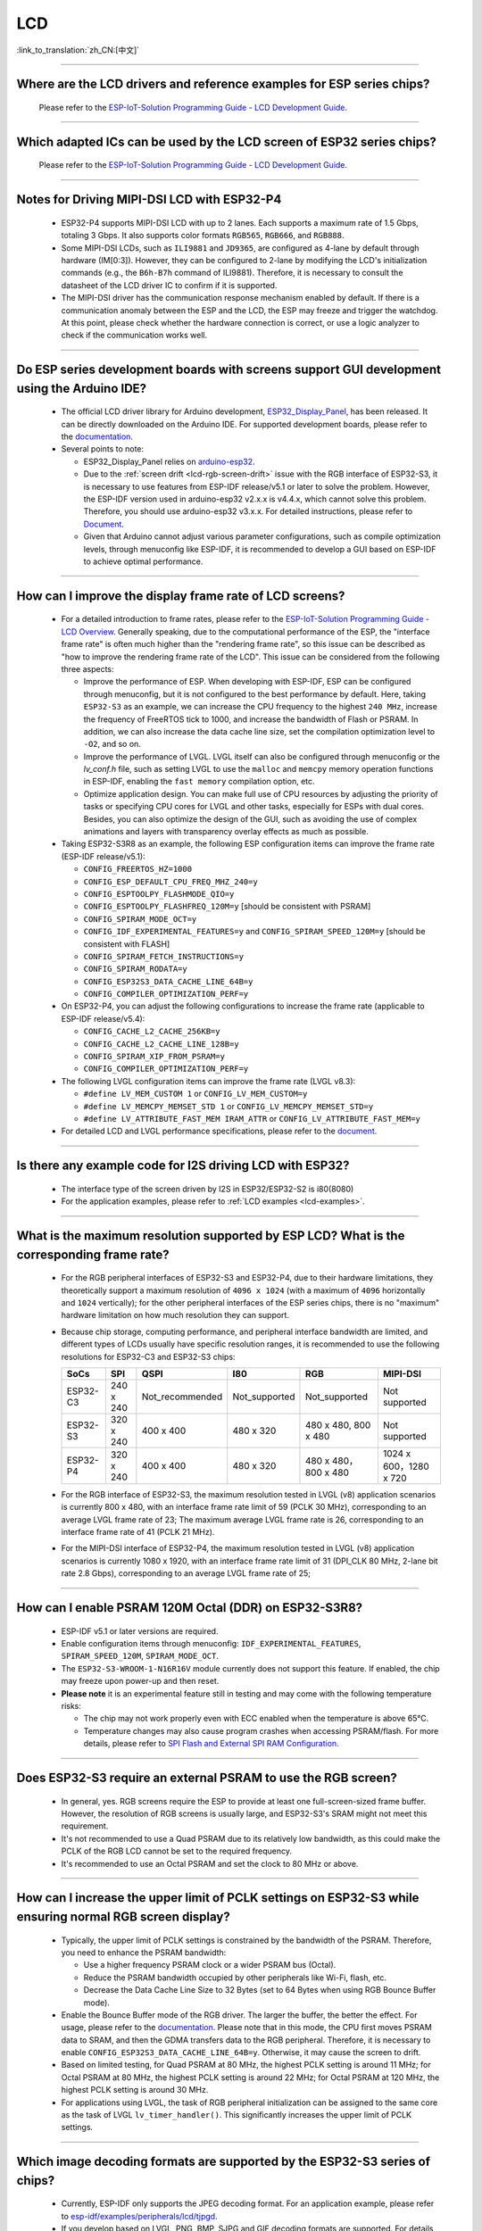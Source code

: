 LCD
============

:link_to_translation:`zh_CN:[中文]`

.. raw:: html

   <style>
   body {counter-reset: h2}
     h2 {counter-reset: h3}
     h2:before {counter-increment: h2; content: counter(h2) ". "}
     h3:before {counter-increment: h3; content: counter(h2) "." counter(h3) ". "}
     h2.nocount:before, h3.nocount:before, { content: ""; counter-increment: none }
   </style>

--------------

.. _lcd-examples:

Where are the LCD drivers and reference examples for ESP series chips?
--------------------------------------------------------------------------------------------------------------------------------------

  Please refer to the `ESP-IoT-Solution Programming Guide - LCD Development Guide <https://docs.espressif.com/projects/esp-iot-solution/en/latest/display/lcd/lcd_development_guide.html#lcd-development-guide>`__.

---------------

Which adapted ICs can be used by the LCD screen of ESP32 series chips?
-------------------------------------------------------------------------------------------------

  Please refer to the `ESP-IoT-Solution Programming Guide - LCD Development Guide <https://docs.espressif.com/projects/esp-iot-solution/en/latest/display/lcd/lcd_development_guide.html#id2>`__.

--------------

Notes for Driving MIPI-DSI LCD with ESP32-P4
-------------------------------------------------------------------

  - ESP32-P4 supports MIPI-DSI LCD with up to 2 lanes. Each supports a maximum rate of 1.5 Gbps, totaling 3 Gbps. It also supports color formats ``RGB565``, ``RGB666``, and ``RGB888``.
  - Some MIPI-DSI LCDs, such as ``ILI9881`` and ``JD9365``, are configured as 4-lane by default through hardware (IM[0:3]). However, they can be configured to 2-lane by modifying the LCD's initialization commands (e.g., the ``B6h-B7h`` command of ILI9881). Therefore, it is necessary to consult the datasheet of the LCD driver IC to confirm if it is supported.
  - The MIPI-DSI driver has the communication response mechanism enabled by default. If there is a communication anomaly between the ESP and the LCD, the ESP may freeze and trigger the watchdog. At this point, please check whether the hardware connection is correct, or use a logic analyzer to check if the communication works well.

--------------

Do ESP series development boards with screens support GUI development using the Arduino IDE?
-----------------------------------------------------------------------------------------------------------------

  - The official LCD driver library for Arduino development, `ESP32_Display_Panel <https://github.com/esp-arduino-libs/ESP32_Display_Panel>`__, has been released. It can be directly downloaded on the Arduino IDE. For supported development boards, please refer to the `documentation <https://github.com/esp-arduino-libs/ESP32_Display_Panel/blob/master/README.md#espressif-development-boards>`__.
  - Several points to note:

    - ESP32_Display_Panel relies on `arduino-esp32 <https://github.com/espressif/arduino-esp32>`__.
    - Due to the :ref:`screen drift <lcd-rgb-screen-drift>` issue with the RGB interface of ESP32-S3, it is necessary to use features from ESP-IDF release/v5.1 or later to solve the problem. However, the ESP-IDF version used in arduino-esp32 v2.x.x is v4.4.x, which cannot solve this problem. Therefore, you should use arduino-esp32 v3.x.x. For detailed instructions, please refer to `Document <https://github.com/esp-arduino-libs/ESP32_Display_Panel/blob/master/README.md#how-to-fix-screen-drift-issue-when-driving-rgb-lcd-with-esp32-s3>`_.
    - Given that Arduino cannot adjust various parameter configurations, such as compile optimization levels, through menuconfig like ESP-IDF, it is recommended to develop a GUI based on ESP-IDF to achieve optimal performance.

--------------

How can I improve the display frame rate of LCD screens?
----------------------------------------------------------

  - For a detailed introduction to frame rates, please refer to the `ESP-IoT-Solution Programming Guide - LCD Overview <https://docs.espressif.com/projects/esp-iot-solution/en/latest/display/lcd/lcd_guide.html#id9>`__. Generally speaking, due to the computational performance of the ESP, the "interface frame rate" is often much higher than the "rendering frame rate", so this issue can be described as "how to improve the rendering frame rate of the LCD". This issue can be considered from the following three aspects:

    - Improve the performance of ESP. When developing with ESP-IDF, ESP can be configured through menuconfig, but it is not configured to the best performance by default. Here, taking ``ESP32-S3`` as an example, we can increase the CPU frequency to the highest ``240 MHz``, increase the frequency of FreeRTOS tick to 1000, and increase the bandwidth of Flash or PSRAM. In addition, we can also increase the data cache line size, set the compilation optimization level to ``-O2``, and so on.
    - Improve the performance of LVGL. LVGL itself can also be configured through menuconfig or the *lv_conf.h* file, such as setting LVGL to use the ``malloc`` and ``memcpy`` memory operation functions in ESP-IDF, enabling the ``fast memory`` compilation option, etc.
    - Optimize application design. You can make full use of CPU resources by adjusting the priority of tasks or specifying CPU cores for LVGL and other tasks, especially for ESPs with dual cores. Besides, you can also optimize the design of the GUI, such as avoiding the use of complex animations and layers with transparency overlay effects as much as possible.

  - Taking ESP32-S3R8 as an example, the following ESP configuration items can improve the frame rate (ESP-IDF release/v5.1):

    - ``CONFIG_FREERTOS_HZ=1000``
    - ``CONFIG_ESP_DEFAULT_CPU_FREQ_MHZ_240=y``
    - ``CONFIG_ESPTOOLPY_FLASHMODE_QIO=y``
    - ``CONFIG_ESPTOOLPY_FLASHFREQ_120M=y`` [should be consistent with PSRAM]
    - ``CONFIG_SPIRAM_MODE_OCT=y``
    - ``CONFIG_IDF_EXPERIMENTAL_FEATURES=y`` and ``CONFIG_SPIRAM_SPEED_120M=y`` [should be consistent with FLASH]
    - ``CONFIG_SPIRAM_FETCH_INSTRUCTIONS=y``
    - ``CONFIG_SPIRAM_RODATA=y``
    - ``CONFIG_ESP32S3_DATA_CACHE_LINE_64B=y``
    - ``CONFIG_COMPILER_OPTIMIZATION_PERF=y``

  - On ESP32-P4, you can adjust the following configurations to increase the frame rate (applicable to ESP-IDF release/v5.4):

    - ``CONFIG_CACHE_L2_CACHE_256KB=y``
    - ``CONFIG_CACHE_L2_CACHE_LINE_128B=y``
    - ``CONFIG_SPIRAM_XIP_FROM_PSRAM=y``
    - ``CONFIG_COMPILER_OPTIMIZATION_PERF=y``

  - The following LVGL configuration items can improve the frame rate (LVGL v8.3):

    - ``#define LV_MEM_CUSTOM 1`` or ``CONFIG_LV_MEM_CUSTOM=y``
    - ``#define LV_MEMCPY_MEMSET_STD 1`` or ``CONFIG_LV_MEMCPY_MEMSET_STD=y``
    - ``#define LV_ATTRIBUTE_FAST_MEM IRAM_ATTR`` or ``CONFIG_LV_ATTRIBUTE_FAST_MEM=y``

  - For detailed LCD and LVGL performance specifications, please refer to the `document <https://github.com/espressif/esp-bsp/blob/master/components/esp_lvgl_port/docs/performance.md>`__.

---------------

Is there any example code for I2S driving LCD with ESP32?
-------------------------------------------------------------------------------------

  - The interface type of the screen driven by I2S in ESP32/ESP32-S2 is i80(8080)
  - For the application examples, please refer to :ref:`LCD examples <lcd-examples>`.

---------------

What is the maximum resolution supported by ESP LCD? What is the corresponding frame rate?
------------------------------------------------------------------------------------------------------------------------------------------------------------------

  - For the RGB peripheral interfaces of ESP32-S3 and ESP32-P4, due to their hardware limitations, they theoretically support a maximum resolution of ``4096 x 1024`` (with a maximum of ``4096`` horizontally and ``1024`` vertically); for the other peripheral interfaces of the ESP series chips, there is no "maximum" hardware limitation on how much resolution they can support.
  - Because chip storage, computing performance, and peripheral interface bandwidth are limited, and different types of LCDs usually have specific resolution ranges, it is recommended to use the following resolutions for ESP32-C3 and ESP32-S3 chips:

    .. list-table::
        :header-rows: 1

        * - SoCs
          - SPI
          - QSPI
          - I80
          - RGB
          - MIPI-DSI

        * - ESP32-C3
          - 240 x 240
          - Not_recommended
          - Not_supported
          - Not_supported
          - Not supported

        * - ESP32-S3
          - 320 x 240
          - 400 x 400
          - 480 x 320
          - 480 x 480, 800 x 480
          - Not supported

        * - ESP32-P4
          - 320 x 240
          - 400 x 400
          - 480 x 320
          - 480 x 480，800 x 480
          - 1024 x 600，1280 x 720

  - For the RGB interface of ESP32-S3, the maximum resolution tested in LVGL (v8) application scenarios is currently 800 x 480, with an interface frame rate limit of 59 (PCLK 30 MHz), corresponding to an average LVGL frame rate of 23; The maximum average LVGL frame rate is 26, corresponding to an interface frame rate of 41 (PCLK 21 MHz).
  - For the MIPI-DSI interface of ESP32-P4, the maximum resolution tested in LVGL (v8) application scenarios is currently 1080 x 1920, with an interface frame rate limit of 31 (DPI_CLK 80 MHz, 2-lane bit rate 2.8 Gbps), corresponding to an average LVGL frame rate of 25;

----------------

How can I enable PSRAM 120M Octal (DDR) on ESP32-S3R8?
----------------------------------------------------------------------------------------------------------------------------------------------------------------------------------------------------------------------------------------------------------------------------------------------------------------------------------------------------------------------------

  - ESP-IDF v5.1 or later versions are required.
  - Enable configuration items through menuconfig: ``IDF_EXPERIMENTAL_FEATURES``, ``SPIRAM_SPEED_120M``, ``SPIRAM_MODE_OCT``.
  - The ``ESP32-S3-WROOM-1-N16R16V`` module currently does not support this feature. If enabled, the chip may freeze upon power-up and then reset.
  - **Please note** it is an experimental feature still in testing and may come with the following temperature risks:

    - The chip may not work properly even with ECC enabled when the temperature is above 65°C.
    - Temperature changes may also cause program crashes when accessing PSRAM/flash. For more details, please refer to `SPI Flash and External SPI RAM Configuration <https://docs.espressif.com/projects/esp-idf/en/latest/esp32s3/api-guides/flash_psram_config.html#all-supported-modes-and-speeds>`__.

----------------

Does ESP32-S3 require an external PSRAM to use the RGB screen?
------------------------------------------------------------------------------------------------------

  - In general, yes. RGB screens require the ESP to provide at least one full-screen-sized frame buffer. However, the resolution of RGB screens is usually large, and ESP32-S3's SRAM might not meet this requirement.
  - It's not recommended to use a Quad PSRAM due to its relatively low bandwidth, as this could make the PCLK of the RGB LCD cannot be set to the required frequency.
  - It's recommended to use an Octal PSRAM and set the clock to 80 MHz or above.

---------------------

How can I increase the upper limit of PCLK settings on ESP32-S3 while ensuring normal RGB screen display?
------------------------------------------------------------------------------------------------------------------------------------------------------------------------------------------------------------

  - Typically, the upper limit of PCLK settings is constrained by the bandwidth of the PSRAM. Therefore, you need to enhance the PSRAM bandwidth:

    - Use a higher frequency PSRAM clock or a wider PSRAM bus (Octal).
    - Reduce the PSRAM bandwidth occupied by other peripherals like Wi-Fi, flash, etc.
    - Decrease the Data Cache Line Size to 32 Bytes (set to 64 Bytes when using RGB Bounce Buffer mode).

  - Enable the Bounce Buffer mode of the RGB driver. The larger the buffer, the better the effect. For usage, please refer to the `documentation <https://docs.espressif.com/projects/esp-idf/en/v5.1.4/esp32s3/api-reference/peripherals/lcd.html#bounce-buffer-with-single-psram-frame-buffer>`_. Please note that in this mode, the CPU first moves PSRAM data to SRAM, and then the GDMA transfers data to the RGB peripheral. Therefore, it is necessary to enable ``CONFIG_ESP32S3_DATA_CACHE_LINE_64B=y``. Otherwise, it may cause the screen to drift.
  - Based on limited testing, for Quad PSRAM at 80 MHz, the highest PCLK setting is around 11 MHz; for Octal PSRAM at 80 MHz, the highest PCLK setting is around 22 MHz; for Octal PSRAM at 120 MHz, the highest PCLK setting is around 30 MHz.
  - For applications using LVGL, the task of RGB peripheral initialization can be assigned to the same core as the task of LVGL ``lv_timer_handler()``. This significantly increases the upper limit of PCLK settings.

--------------------

Which image decoding formats are supported by the ESP32-S3 series of chips?
-------------------------------------------------------------------------------------------------------------------------------------------------------------------------------------------------------------------------------------------------------------------------------------------------------------------------

  - Currently, ESP-IDF only supports the JPEG decoding format. For an application example, please refer to `esp-idf/examples/peripherals/lcd/tjpgd <https://github.com/espressif/esp-idf/tree/master/examples/peripherals/lcd/tjpgd>`_.
  - If you develop based on LVGL, PNG, BMP, SJPG and GIF decoding formats are supported. For details, please refer to `LVGL libs <https://docs.lvgl.io/master/libs/index.html>`_.

--------------------------

.. _lcd-rgb-screen-drift:

Why do I get drift (overall drift of the display) when ESP32-S3 is driving an RGB LCD screen?
-----------------------------------------------------------------------------------------------------------

  - **Reasons**

    - The PCLK setting of the RGB peripheral is too high, and the bandwidth of PSRAM or GDMA cannot be satisfied.
    - PSRAM and flash share a set of SPI interfaces. PSRAM is disabled during writes to flash (such as via Wi-Fi, OTA, Bluetooth LE).
    - Reading a large amount of flash/PSRAM data results in insufficient PSRAM bandwidth.

  - **Solutions**

    - Improve PSRAM and flash bandwidth. For example, use a higher frequency or larger bit width under the conditions allowed by the hardware.
    - Enable ``CONFIG_COMPILER_OPTIMIZATION_PERF``.
    - Reduce the Data Cache Line Size to 32 Bytes (set to 64 Bytes when using the RGB ``Bounce Buffer`` mode).
    - Enable ``CONFIG_SPIRAM_FETCH_INSTRUCTIONS`` and ``CONFIG_SPIRAM_RODATA``.
    - (Not Recommended) Enable ``CONFIG_LCD_RGB_RESTART_IN_VSYNC`` to automatically recover after screen drifting, but this cannot completely avoid the issue and may reduce the frame rate.

  - **Applications**

    - While ensuring the screen display is normal, try to reduce the frequency of PCLK and decrease the bandwidth utilization of PSRAM.
    - If you need to use Wi-Fi, Bluetooth LE, and continuous flash writing operations, please adopt the ``XIP on PSRAM + RGB Bounce buffer`` method. Here, ``XIP on PSRAM`` is used to load the code segment and read-only segment data into PSRAM, and the flash writing operation will not disable PSRAM after it is turned on. ``RGB Bounce buffer`` is used to block the frame buffer data and transfer it from PSRAM to SRAM through the CPU, and then use GDMA to transfer data to the RGB peripheral. Compared with directly using PSRAM GDMA, it can achieve higher transmission bandwidth. The setup steps are as follows:

      - Make sure the ESP-IDF version is release/v5.0 or newer (released after 2022.12.12), as older versions do not support the ``XIP on PSRAM`` function. (release/v4.4 supports this function through patching, but it is not recommended)
      - Confirm whether ``CONFIG_SPIRAM_FETCH_INSTRUCTIONS`` and ``CONFIG_SPIRAM_RODATA`` can be enabled in the PSRAM configuration. If the read-only data segment is too large (such as a large number of images), it may cause insufficient PSRAM space. At this time, you can use the file system or make the images into a bin to load into the designated partition.
      - Check if there is any memory (SRAM) left, and it takes about [10 * screen_width * 4] bytes.
      - Set ``Data cache line size`` to 64 Bytes (you can set ``Data cache size`` to 32 KB to save memory).
      - Set ``CONFIG_FREERTOS_HZ`` to 1000。
      - If all the above conditions are met, you can refer to the `documentation <https://docs.espressif.com/projects/esp-idf/en/latest/esp32s3/api-reference/peripherals/lcd.html#bounce-buffer-with-single-psram-frame-buffer>`__ to modify the RGB driver to ``Bounce buffer`` mode. The ``Bounce buffer`` mode allocates a block of SRAM memory as an intermediate cache, then quickly transfers the frame buffer data in blocks to SRAM via the CPU, and then transfers the data to the RGB peripheral via GDMA, thus avoiding the issue of PSRAM being disabled. If drift still occurs after enabling, you can try to increase the buffer, but this will consume more SRAM memory.
      - If you still have the drift problem when dealing with Wi-Fi, you can try to turn off ``CONFIG_SPIRAM_TRY_ALLOCATE_WIFI_LWIP`` in PSRAM, which takes up much SRAM space.
      - The effects of this setting include higher CPU usage, possible interrupt watchdog reset, and higher memory overhead.
      - Since the Bounce Buffer transfers data from PSRAM to SRAM through the CPU in GDMA interrupts, the program should avoid performing operations that disable interrupts for an extended period (such as calling ``portENTER_CRITICAL()``), as it can still result in screen drifting.

    - For the drift caused by short-term operations of flash, such as before and after Wi-Fi connection, you can call ``esp_lcd_rgb_panel_set_pclk()`` before the operation to reduce the PCLK (such as 6 MHz) and delay about 20 ms (the time for RGB to complete one frame), and then increase PCLK to the original level after the operation. This operation may cause the screen to flash blank in a short-term.
    - If unavoidable, you can enable ``CONFIG_LCD_RGB_RESTART_IN_VSYNC`` or use the ``esp_lcd_rgb_panel_restart()`` to reset the RGB timing to prevent permanent drifting.
    - For guidance on how to avoid RGB screen drift issues in Arduino, please refer to `the link <https://github.com/esp-arduino-libs/ESP32_Display_Panel/blob/master/docs/FAQ.md#how-to-fix-screen-drift-issue-when-driving-rgb-lcd-with-esp32-s3>`__.

-----------------------------

Why is there vertical dislocation when I drive SPI/8080 LCD screen to display LVGL?
---------------------------------------------------------------------------------------------

  If you use DMA interrupt to transfer data, ``lv_disp_flush_ready()`` of LVGL should be called after DMA transfer instead of immediately after calling ``draw_bitmap()``.

---------------------------

When I use ESP32-C3 to drive the LCD display through the SPI interface, is it possible to use RTC_CLK as the SPI clock, so that the LCD display can normally display static pictures in Deep-sleep mode?
------------------------------------------------------------------------------------------------------------------------------------------------------------------------------------------------------------------------------------------

  - Deep-sleep mode: The CPU and most peripherals are powered down, only the RTC memory is operational. For more details, please refer to the "Low Power Management" section in the `ESP32-C3 Datasheet <https://www.espressif.com/sites/default/files/documentation/esp32-c3_datasheet_en.pdf>`__.
  - The SPI of ESP32-C3 only supports two clock sources, APB_CLK and XTAL_CLK, and does not support RTC_CLK. Therefore, the LCD screen cannot display static pictures in Deep-sleep mode. For details, please refer to *ESP32-C3 Technical Reference Manual* > *Reset and Clock* [`PDF <https://www.espressif.com/sites/default/files/documentation/esp32-c3_technical_reference_manual_en.pdf#resclk>`__].
  - For the LCD screen driven by the SPI interface, the driver IC generally has built-in GRAM. Thus, the static pictures can be displayed normally without the ESP continuously outputting the SPI clock, but the pictures cannot be updated during this period.

-----------------------

Are 9-bit bus and 18-bit color depth supported if I use the ILI9488 LCD screen to test the `screen <https://github.com/espressif/esp-iot-solution/tree/master/examples/screen>`__ example?
---------------------------------------------------------------------------------------------------------------------------------------------------------------------------------------------------------------------------------------------------------------------------------------------------

  The ILI9488 driver chip can support 9-bit bus and 18-bit color depth. However, Espressif's driver can only support 8-bit bus and 16-bit color depth for now.

---------------------------

When using ESP32-S3 to drive an RGB screen, why does it halt or reset (TG1WDT_SYS_RST) when running ``esp_lcd_new_rgb_panel()`` or ``esp_lcd_panel_init()``?
--------------------------------------------------------------------------------------------------------------------------------------------------------------------------------------

  - Please check if the pins occupied by PSRAM in ESP chips or modules conflict with the RGB pins. If there is a conflict, modify the RGB pin configuration.
  - If using ESP32-S3R8, avoid using GPIO35, GPIO36, and GPIO37 pins.

---------------------------

When using ESP32-S3 to drive an RGB screen, an abnormal color inversion is observed, i.e., black turns into white, and white turns into black. How to handle this?
----------------------------------------------------------------------------------------------------------------------------------------------------------------------

  Please check whether the initialization register of the screen driver IC has set the invert_color function. For example, in ST7789, this can be corrected by configuring the Inversion register:

  - INVOFF (20h): Display Inversion Off
  - INVON (21h): Display Inversion On

---------------------------

How to handle color inaccuracies, such as missing colors, when driving an RGB screen with ESP32-S3?
----------------------------------------------------------------------------------------------------------------------------

  It's likely that the RGB configuration is incorrect. This problem can be troubleshot in the following ways:

  - Check for RGB/BGR setting errors: For example, if the screen is set to red (0xC0, 0x0, 0x0), but the screen actually displays black.
  - Check whether the RGB and BGR registers are set: For example, in ST7789, it can be corrected through the MADCTL (36h) register (when MADCTL (36h) = 1, it is BGR; when MADCTL (36h) = 0, it is RGB).
  - Check for LVGL SWAP16 setting errors: If the screen is configured to red (0xC0, 0x0, 0x0), but the screen actually displays blue, please go to menuconfig → Component config → LVGL configuration → Color settings.
  - If there's missing colors in the RGB TTL screen display, it is necessary to set R, G, B displays separately, and check whether the channel with waveform and RGB data line design are compliant.

---------------------------

The spaces in the LVGL's label are correctly inputted, for example "Indoor temperature 25.5℃", but the spaces are not displayed on the screen. What could be the reason and how to troubleshoot this?
-------------------------------------------------------------------------------------------------------------------------------------------------------------------------------------------------------------

  This pertains to the missing display of the LVGL label. Enable the following debug items and missing characters will be filled with squares to prevent map loss:

    - ``Component config`` → ``LVGL configuration`` → ``Font usage`` → ``Enable drawing placeholders when glyph dsc is not found``

---------------------------

When LVGL v8 continuously loads different images stored on flash, the speed is too slow. For example, how to avoid the slow speed issue when cycling through three images on the home screen?
-------------------------------------------------------------------------------------------------------------------------------------------------------------------------------------------------------

  - The reason for the slow speed is that the corresponding image caching mechanism is not turned on, so each images need to be parsed by the parser each time it is used.
  - Enable the corresponding image caching mechanism via the ``#define LV_IMG_CACHE_DEF_SIZE 1`` macro, where 1 represents the number of cached images. Please note that this operation will consume more memory.

---------------------------

LVGL v8 fails to load PNG, JPEG images from flash. What's the reason for a blank screen?
---------------------------------------------------------------------------------------------------------------------------

  - First, it is necessary to check the status of the remaining memory. LVGL needs to perform two steps to load images: loadpng_get_raw_size and loadpng_convert. If the memory is not enough, it will directly return error code 83.
  - The memory requirements should also be estimated in advance: ``loadpng_get_raw_size`` needs memory equivalent to the image size, ``loadpng_convert`` requires memory of image length * width * 3 bytes. Enabling the image caching mechanism will cause large ``image_cache``, which will simultaneously lead to memory strain.

---------------------------

How to convert a GIF animation into C language code?
---------------------------------------------------------------------------------------------------------------------------

  Convert the GIF to Map option, with the Color format set to CF_RAW.

---------------------------

Can the screen be set to transparent when displaying GIF animations?
---------------------------------------------------------------------------------------------------------------------------

  Yes. But GIF only has a 1 bit Alpha descriptor, so it can only be fully transparent or opaque, and there is no semi-transparency.

---------------------------

Which image format is better for the LVGL interface? Is there any reference?
---------------------------------------------------------------------------------------------------------------------------

  You can refer to the table below:

    .. list-table::
      :header-rows: 1

      * - Image format
        - Transparent support
        - Size
        - Decoding speed
      * - PNG
        - Perfectly supported
        - Moderate
        - Moderate
      * - BMP
        - Limited support
        - Large
        - Fastest, no decoding required
      * - JPG
        - Not supported
        - Small
        - Fast

  When converting images to MAP format via imageconverter, if using non-RAW formats such as CF_TRUE_COLOR for conversion, subsequent LVGL loading will not require re-decoding, but it will occupy a larger code segment.

---------------------------

When using some third-party libraries such as FreeType and Lottie with LVGL, why does the screen go blank despite the program loading normally?
-------------------------------------------------------------------------------------------------------------------------------------------------------------

  First, consider whether the task stack settings are incorrect. Generally, more than 30 KB of task stack needs to be allocated. Please refer to the following demos:

  - `freetype demo <https://github.com/espressif/esp-iot-solution/tree/master/examples/hmi/lvgl_freetype>`__
  - `lottie porting <https://docs.lvgl.io/master/libs/rlottie.html>`__

---------------------------

What are some good solutions if the internal RAM of ESP32-S3, driving an SPI screen, is insufficient to allocate space for the entire screen buffer?
----------------------------------------------------------------------------------------------------------------------------------------------------

  Use PSRAM as a framebuffer, and then use a small SRAM buffer to transfer data to the framebuffer in multiple batches (SPI DMA can't directly transfer PSRAM data). After completing the transfer, use the framebuffer to render directly. Compared to rendering directly with a small buffer and then sending data, this can prevent tearing and speed up rendering. For specific implementation, please refer to `esp_lvgl_port <https://components.espressif.com/components/espressif/esp_lvgl_port/versions/1.4.0?language=en>`__.

---------------------------

How to deal with diagonal tearing on the SPI screen after the hardware is rotated 90 or 270 degrees?
---------------------------------------------------------------------------------------------------------------------------

  It is recommended to enable the LVGL sw_rotate flag in normal mode to use LVGL's sw_rotate function for software rotation. However, please note that this function conflicts with full_refresh and direct_mode, so do not use them together. For example, calling sw_rotate under full_refresh will directly return without any effect.

---------------------------

Using the ESP32-S2 USB camera and I80 LCD simultaneously may result in the LCD display showing missing images or behaving abnormally. How can this be resolved?
--------------------------------------------------------------------------------------------------------------------------------------------------------------------

  Please refer to `this code <https://github.com/espressif/esp-iot-solution/blob/aefbcb52210e2fbaac7e8a8efcc68645ecd21e7a/components/bus/i2s_lcd_esp32s2_driver.c#L130>`__ to increase the startup delay time of I2S.

---------------------------

How to solve the unexpected crash when operating LVGL controls through non-LVGL tasks?
---------------------------------------------------------------------------------------------------------------------------

  When operating LVGL controls, use ``bsp_display_lock()`` and ``bsp_display_unlock()`` to protect operation variables, thereby ensuring thread safety.

---------------------------

Does ESP32-S3 support RGB888?
---------------------------------------------------------------------------------------------------------------------------

  Parallel RGB888 is not supported (ESP32-P4 supports parallel RGB888), only RGB565 is supported. Serial RGB888 output can be configured with the following settings:

  .. code-block:: c

    esp_lcd_rgb_panel_config_t panel_conf = {
    ...
    .data_width = 8,
    .bits_per_pixel = 24,
    ...
    }

---------------------------

How can I disable the left and right swipe functionality when operating the LVGL tabview?
---------------------------------------------------------------------------------------------------------------------------

  Please add the following code: ``lv_obj_clear_flag(lv_tabview_get_content(tabview), LV_OBJ_FLAG_SCROLLABLE);``.

---------------------------

Does LVGL support multiple indev inputs?
---------------------------------------------------------------------------------------------------------------------------

  Yes. All input devices are managed in a linked list, supporting multiple input devices of the same and different types. For application examples, please refer to the component `espressif/esp_lvgl_port <https://components.espressif.com/components/espressif/esp_lvgl_port>`__, the current component supports inputs such as touch, button, knob, and hid_host.

---------------------------

Does a high CPU usage rate reported by LVGL have any impact?
---------------------------------------------------------------------------------------------------------------------------

  The CPU usage calculated by LVGL statistics is the duration of the LVGL rendering task within 500 ms, and it does not represent the real CPU usage. Please use FreeRTOS's `vTaskGetRunTimeStats <https://docs.espressif.com/projects/esp-idf/en/latest/esp32/api-reference/system/freertos_idf.html#_CPPv420vTaskGetRunTimeStatsPc>`__ to calculate the real usage.

---------------------------

Can ESP32-S3 enter Light-sleep mode after enabling the RGB screen driver?
---------------------------------------------------------------------------------------------------------------------------

  No, it can't. When initializing the RGB interface, if ``CONFIG_PM_ENABLE`` is enabled, ``ESP_PM_NO_LIGHT_SLEEP`` will be automatically locked, preventing the system from entering Light-sleep mode. At this time, please execute ``lcd_rgb_panel_destory`` to disable the RGB screen driver before entering Light-sleep mode.

---------------------------

Is it supported to drive segment LCD screens?
-------------------------------------------------------------------------------

  ESP chips can't directly drive the segment LCD screen through the GPIO pin, because this fuction requires cycling between high and low voltage levels, with an AC voltage from 2.7 V to 5.0 V and typical values of 3.0 V, 3.3 V, 4.5 V, and 5.0 V. However, the chips do not support voltage range adjustment.

---------------------------

Does ESP32-P4 support HDMI signal output?
-------------------------------------------------------------------------------

  ESP32-P4 does not support direct HDMI signal output. However, HDMI signal output can be achieved through an MIPI-DSI to HDMI bridge chip. Currently, the MIPI-DSI to HDMI chip supported by Espressif is `LT8912B <https://github.com/espressif/esp-bsp/tree/master/components/lcd/esp_lcd_lt8912b>`__. For more information, refer to `example code <https://github.com/espressif/esp-iot-solution/tree/master/examples/display/lcd/hdmi_video_renderer>`__.
